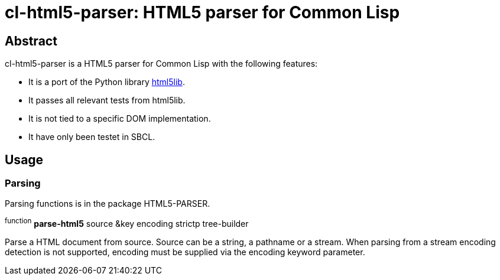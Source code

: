 cl-html5-parser: HTML5 parser for Common Lisp
=============================================

Abstract
--------

cl-html5-parser is a HTML5 parser for Common Lisp with the following features:

* It is a port of the Python library http://code.google.com/p/html5lib/[html5lib].
* It passes all relevant tests from html5lib.
* It is not tied to a specific DOM implementation.
* It have only been testet in SBCL.

Usage
-----

Parsing
~~~~~~~

Parsing functions is in the package HTML5-PARSER.

^function^
*parse-html5* source &key encoding strictp tree-builder

Parse a HTML document from source. Source can be a string, a pathname
or a stream. When parsing from a stream encoding detection is not
supported, encoding must be supplied via the encoding keyword
parameter.
